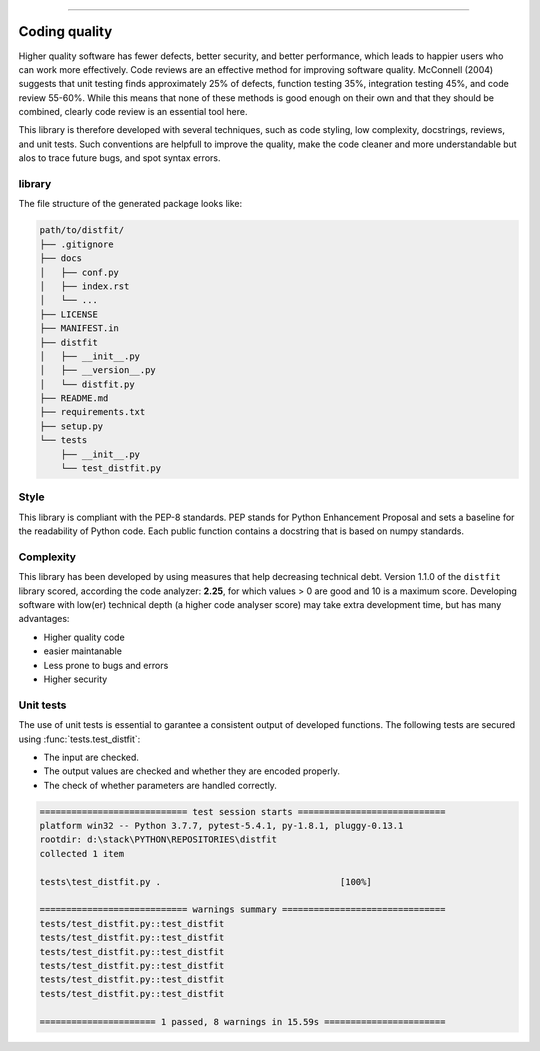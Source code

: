 .. _code_directive:

-------------------------------------

Coding quality
'''''''''''''''''''''

Higher quality software has fewer defects, better security, and better performance, which leads to happier users who can work more effectively.
Code reviews are an effective method for improving software quality. McConnell (2004) suggests that unit testing finds approximately 25% of defects, function testing 35%, integration testing 45%, and code review 55-60%. 
While this means that none of these methods is good enough on their own and that they should be combined, clearly code review is an essential tool here.

This library is therefore developed with several techniques, such as code styling, low complexity, docstrings, reviews, and unit tests.
Such conventions are helpfull to improve the quality, make the code cleaner and more understandable but alos to trace future bugs, and spot syntax errors.


library
-------

The file structure of the generated package looks like:


.. code-block:: bash

    path/to/distfit/
    ├── .gitignore
    ├── docs
    │   ├── conf.py
    │   ├── index.rst
    │   └── ...
    ├── LICENSE
    ├── MANIFEST.in
    ├── distfit
    │   ├── __init__.py
    │   ├── __version__.py
    │   └── distfit.py
    ├── README.md
    ├── requirements.txt
    ├── setup.py
    └── tests
        ├── __init__.py
        └── test_distfit.py


Style
-----

This library is compliant with the PEP-8 standards.
PEP stands for Python Enhancement Proposal and sets a baseline for the readability of Python code.
Each public function contains a docstring that is based on numpy standards.
    

Complexity
----------

This library has been developed by using measures that help decreasing technical debt.
Version 1.1.0 of the ``distfit`` library scored, according the code analyzer: **2.25**, for which values > 0 are good and 10 is a maximum score.
Developing software with low(er) technical depth (a higher code analyser score) may take extra development time, but has many advantages:

* Higher quality code
* easier maintanable
* Less prone to bugs and errors
* Higher security


Unit tests
----------

The use of unit tests is essential to garantee a consistent output of developed functions.
The following tests are secured using :func:`tests.test_distfit`:

* The input are checked.
* The output values are checked and whether they are encoded properly.
* The check of whether parameters are handled correctly.


.. code-block:: bash

	============================ test session starts ============================
	platform win32 -- Python 3.7.7, pytest-5.4.1, py-1.8.1, pluggy-0.13.1
	rootdir: d:\stack\PYTHON\REPOSITORIES\distfit
	collected 1 item

	tests\test_distfit.py .                                  [100%]

	============================ warnings summary ===============================
	tests/test_distfit.py::test_distfit
	tests/test_distfit.py::test_distfit
	tests/test_distfit.py::test_distfit
	tests/test_distfit.py::test_distfit
	tests/test_distfit.py::test_distfit
	tests/test_distfit.py::test_distfit

	====================== 1 passed, 8 warnings in 15.59s =======================


